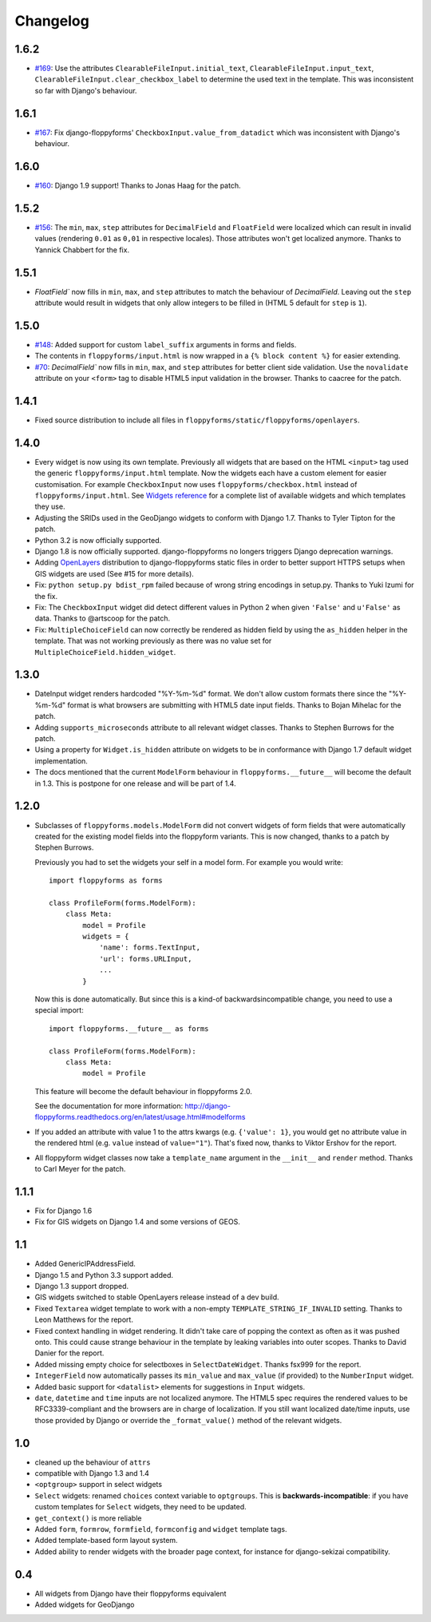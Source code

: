 Changelog
---------

1.6.2
~~~~~

* `#169`_: Use the attributes ``ClearableFileInput.initial_text``,
  ``ClearableFileInput.input_text``,
  ``ClearableFileInput.clear_checkbox_label`` to determine the used text in the
  template. This was inconsistent so far with Django's behaviour.

.. _#169: https://github.com/gregmuellegger/django-floppyforms/issues/169

1.6.1
~~~~~

* `#167`_: Fix django-floppyforms' ``CheckboxInput.value_from_datadict`` which
  was inconsistent with Django's behaviour.

.. _#167: https://github.com/gregmuellegger/django-floppyforms/issues/167

1.6.0
~~~~~

* `#160`_: Django 1.9 support! Thanks to Jonas Haag for the patch.

.. _#160: https://github.com/gregmuellegger/django-floppyforms/pull/160

1.5.2
~~~~~

* `#156`_: The ``min``, ``max``, ``step`` attributes for ``DecimalField`` and
  ``FloatField`` were localized which can result in invalid values (rendering
  ``0.01`` as ``0,01`` in respective locales). Those attributes won't get
  localized anymore. Thanks to Yannick Chabbert for the fix.

.. _#156: https://github.com/gregmuellegger/django-floppyforms/pull/156

1.5.1
~~~~~

* `FloatField`` now fills in ``min``, ``max``, and ``step`` attributes to match
  the behaviour of `DecimalField`. Leaving out the ``step`` attribute would
  result in widgets that only allow integers to be filled in (HTML 5 default
  for ``step`` is ``1``).

1.5.0
~~~~~

* `#148`_: Added support for custom ``label_suffix`` arguments in forms and fields.
* The contents in ``floppyforms/input.html`` is now wrapped in a ``{% block
  content %}`` for easier extending.
* `#70`_: `DecimalField`` now fills in ``min``, ``max``, and ``step`` attributes for
  better client side validation. Use the ``novalidate`` attribute on your
  ``<form>`` tag to disable HTML5 input validation in the browser. Thanks to
  caacree for the patch.

.. _#148: https://github.com/gregmuellegger/django-floppyforms/issues/148
.. _#70: https://github.com/gregmuellegger/django-floppyforms/issues/70

1.4.1
~~~~~

* Fixed source distribution to include all files in
  ``floppyforms/static/floppyforms/openlayers``.

1.4.0
~~~~~

* Every widget is now using its own template. Previously all widgets that are
  based on the HTML ``<input>`` tag used the generic ``floppyforms/input.html``
  template. Now the widgets each have a custom element for easier
  customisation. For example ``CheckboxInput`` now uses
  ``floppyforms/checkbox.html`` instead of ``floppyforms/input.html``. See
  `Widgets reference
  <http://django-floppyforms.readthedocs.org/en/latest/widgets-reference.html>`_
  for a complete list of available widgets and which templates they use.

* Adjusting the SRIDs used in the GeoDjango widgets to conform with
  Django 1.7. Thanks to Tyler Tipton for the patch.

* Python 3.2 is now officially supported.

* Django 1.8 is now officially supported. django-floppyforms no longers
  triggers Django deprecation warnings.

* Adding `OpenLayers`_ distribution to django-floppyforms static files in order
  to better support HTTPS setups when GIS widgets are used (See #15 for more
  details).

* Fix: ``python setup.py bdist_rpm`` failed because of wrong string encodings
  in setup.py. Thanks to Yuki Izumi for the fix.

* Fix: The ``CheckboxInput`` widget did detect different values in Python 2
  when given ``'False'`` and ``u'False'`` as data. Thanks to @artscoop for the
  patch.

* Fix: ``MultipleChoiceField`` can now correctly be rendered as hidden field by
  using the ``as_hidden`` helper in the template. That was not working
  previously as there was no value set for ``MultipleChoiceField.hidden_widget``.

.. _OpenLayers: http://openlayers.org/

1.3.0
~~~~~

* DateInput widget renders hardcoded "%Y-%m-%d" format. We don't allow custom
  formats there since the "%Y-%m-%d" format is what browsers are submitting
  with HTML5 date input fields. Thanks to Bojan Mihelac for the patch.

* Adding ``supports_microseconds`` attribute to all relevant widget classes.
  Thanks to Stephen Burrows for the patch.

* Using a property for ``Widget.is_hidden`` attribute on widgets to be in
  conformance with Django 1.7 default widget implementation.

* The docs mentioned that the current ``ModelForm`` behaviour in
  ``floppyforms.__future__`` will become the default in 1.3. This is postpone
  for one release and will be part of 1.4.

1.2.0
~~~~~

* Subclasses of ``floppyforms.models.ModelForm`` did not convert widgets of
  form fields that were automatically created for the existing model fields
  into the floppyform variants. This is now changed, thanks to a patch by
  Stephen Burrows.

  Previously you had to set the widgets your self in a model form. For example
  you would write::

    import floppyforms as forms

    class ProfileForm(forms.ModelForm):
        class Meta:
            model = Profile
            widgets = {
                'name': forms.TextInput,
                'url': forms.URLInput,
                ...
            }

  Now this is done automatically. But since this is a kind-of
  backwardsincompatible change, you need to use a special import::

    import floppyforms.__future__ as forms

    class ProfileForm(forms.ModelForm):
        class Meta:
            model = Profile

  This feature will become the default behaviour in floppyforms 2.0.

  See the documentation for more information:
  http://django-floppyforms.readthedocs.org/en/latest/usage.html#modelforms

* If you added an attribute with value 1 to the attrs kwargs (e.g. ``{'value':
  1}``, you would get no attribute value in the rendered html (e.g. ``value``
  instead of ``value="1"``). That's fixed now, thanks to Viktor Ershov for the
  report.

* All floppyform widget classes now take a ``template_name`` argument in the
  ``__init__`` and ``render`` method. Thanks to Carl Meyer for the patch.

1.1.1
~~~~~

* Fix for Django 1.6

* Fix for GIS widgets on Django 1.4 and some versions of GEOS.

1.1
~~~

* Added GenericIPAddressField.

* Django 1.5 and Python 3.3 support added.

* Django 1.3 support dropped.

* GIS widgets switched to stable OpenLayers release instead of a dev build.

* Fixed ``Textarea`` widget template to work with a non-empty
  ``TEMPLATE_STRING_IF_INVALID`` setting. Thanks to Leon Matthews for the
  report.

* Fixed context handling in widget rendering. It didn't take care of popping
  the context as often as it was pushed onto. This could cause strange
  behaviour in the template by leaking variables into outer scopes. Thanks to
  David Danier for the report.

* Added missing empty choice for selectboxes in ``SelectDateWidget``. Thanks
  fsx999 for the report.

* ``IntegerField`` now automatically passes its ``min_value`` and
  ``max_value`` (if provided) to the ``NumberInput`` widget.

* Added basic support for ``<datalist>`` elements for suggestions in
  ``Input`` widgets.

* ``date``, ``datetime`` and ``time`` inputs are not localized anymore. The
  HTML5 spec requires the rendered values to be RFC3339-compliant and the
  browsers are in charge of localization. If you still want localized
  date/time inputs, use those provided by Django or override the
  ``_format_value()`` method of the relevant widgets.

1.0
~~~

* cleaned up the behaviour of ``attrs``
* compatible with Django 1.3 and 1.4
* ``<optgroup>`` support in select widgets
* ``Select`` widgets: renamed ``choices`` context variable to ``optgroups``.
  This is **backwards-incompatible**: if you have custom templates for
  ``Select`` widgets, they need to be updated.
* ``get_context()`` is more reliable
* Added ``form``, ``formrow``, ``formfield``, ``formconfig`` and ``widget``
  template tags.
* Added template-based form layout system.
* Added ability to render widgets with the broader page context, for
  instance for django-sekizai compatibility.

0.4
~~~

* All widgets from Django have their floppyforms equivalent
* Added widgets for GeoDjango
